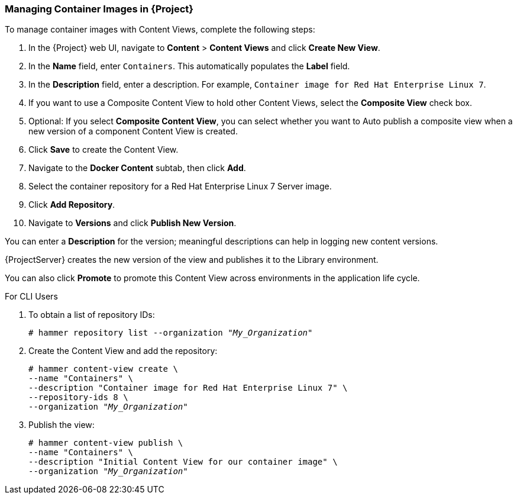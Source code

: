 [[Managing_Container_Images_with_Content_Views]]
=== Managing Container Images in {Project}

To manage container images with Content Views, complete the following steps:

. In the {Project} web UI, navigate to *Content* > *Content Views* and click *Create New View*.
. In the *Name* field, enter `Containers`. This automatically populates the *Label* field.
. In the *Description* field, enter a description. For example, `Container image for Red Hat Enterprise Linux 7`.
. If you want to use a Composite Content View to hold other Content Views, select the *Composite View* check box.
. Optional: If you select *Composite Content View*, you can select whether you want to Auto publish a composite view when a new version of a component Content View is created.
. Click *Save* to create the Content View.
. Navigate to the *Docker Content* subtab, then click *Add*.
. Select the container repository for a Red Hat Enterprise Linux 7 Server image.
. Click *Add Repository*.
. Navigate to *Versions* and click *Publish New Version*.

You can enter a *Description* for the version; meaningful descriptions can help in logging new content versions.

{ProjectServer} creates the new version of the view and publishes it to the Library environment.

You can also click *Promote* to promote this Content View across environments in the application life cycle.

.For CLI Users

. To obtain a list of repository IDs:
+
[options="nowrap" subs="+quotes"]
----
# hammer repository list --organization "_My_Organization_"
----
+
. Create the Content View and add the repository:
+
[options="nowrap" subs="+quotes"]
----
# hammer content-view create \
--name "Containers" \
--description "Container image for Red Hat Enterprise Linux 7" \
--repository-ids 8 \
--organization "_My_Organization_"
----
+
. Publish the view:
+
[options="nowrap" subs="+quotes"]
----
# hammer content-view publish \
--name "Containers" \
--description "Initial Content View for our container image" \
--organization "_My_Organization_"
----
